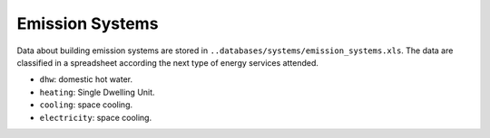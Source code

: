 Emission Systems
================

Data about building emission systems are stored in ``..databases/systems/emission_systems.xls``. The data are
classified in a spreadsheet according the next type of energy services attended.

-  ``dhw``: domestic hot water.
-  ``heating``: Single Dwelling Unit.
-  ``cooling``: space cooling.
-  ``electricity``: space cooling.
